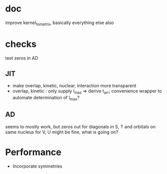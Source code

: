 * doc
  improve kernel_to_matrix, basically everything else also
  
* checks
test zeros in AD
  
** JIT
+ make overlap, kinetic, nuclear, interaction more transparent
+ overlap, kinetic : only supply l_max => derive t_arr; convenience wrapper to automate determination of l_max?

** AD
seems to mostly work, but zeros out for diagonals in S, T and orbitals on same nucleus for V, U might be fine, what is going on?
   
* Performance
+ Incorporate symmetries
